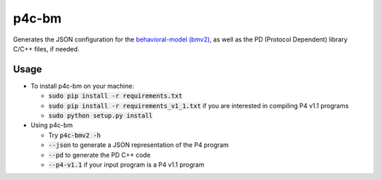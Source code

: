 ===============================
p4c-bm
===============================

.. image:: https://travis-ci.org/p4lang/p4c-bm.svg?branch=develop
        :target: https://travis-ci.org/p4lang/p4c-bm.svg


Generates the JSON configuration for the `behavioral-model (bmv2)
<https://github.com/p4lang/behavioral-model>`_, as well as the PD (Protocol
Dependent) library C/C++ files, if needed.

Usage
-----

* To install p4c-bm on your machine:

  * :code:`sudo pip install -r requirements.txt`
  * :code:`sudo pip install -r requirements_v1_1.txt` if you are interested in
    compiling P4 v1.1 programs
  * :code:`sudo python setup.py install`


* Using p4c-bm

  * Try :code:`p4c-bmv2 -h`
  * :code:`--json` to generate a JSON representation of the P4 program
  * :code:`--pd` to generate the PD C++ code
  * :code:`--p4-v1.1` if your input program is a P4 v1.1 program


..
   Apache license
   --------------
..
   * Documentation: https://p4c_bm.readthedocs.org.

